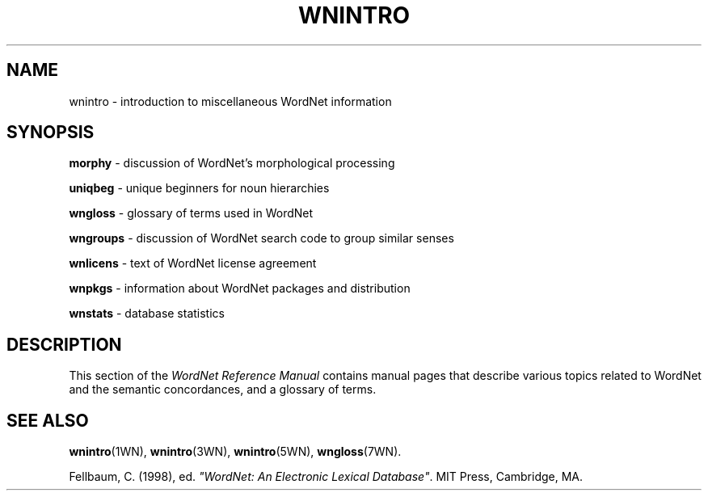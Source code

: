 '\" t
.\" $Id$
.tr ~
.TH WNINTRO 7WN "4 April 2001" "WordNet 1.7" "Miscellaneous WordNet\(tm Topics"
.SH NAME
wnintro \- introduction to miscellaneous WordNet information
.SH SYNOPSIS
.LP
\fBmorphy\fP \- discussion of WordNet's morphological processing
.LP
\fBuniqbeg\fP \- unique beginners for noun hierarchies
.LP
\fBwngloss\fP \- glossary of terms used in WordNet
.LP
\fBwngroups\fP \- discussion of WordNet search code to group similar senses
.LP
\fBwnlicens\fP \- text of WordNet license agreement
.LP
\fBwnpkgs\fP \- information about WordNet packages and distribution
.LP
\fBwnstats\fP \- database statistics
.SH DESCRIPTION
This section of the \fIWordNet Reference Manual\fP contains manual pages
that describe various topics related to WordNet and the semantic
concordances, and a glossary of terms.
.SH SEE ALSO
.BR wnintro (1WN),
.BR wnintro (3WN),
.BR wnintro (5WN),
.BR wngloss (7WN).
.LP
Fellbaum, C. (1998), ed.
\fI"WordNet: An Electronic Lexical Database"\fP.
MIT Press, Cambridge, MA.
